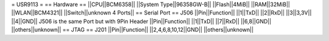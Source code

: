 = USR9113 =
== Hardware ==
||CPU||BCM6358||
||System Type||96358GW-B||
||Flash||4MiB||
||RAM||32MiB||
||WLAN||BCM4321||
||Switch||unknown 4 Ports||
== Serial Port ==
J506
||Pin||Function||
||1||TxD||
||2||RxD||
||3||3,3V||
||4||GND||
J506 is the same Port but with 9Pin Header
||Pin||Function||
||1||TxD||
||7||RxD||
||6,8||GND||
||others||unknown||
== JTAG ==
J201
||Pin||Function||
||2,4,6,8,10,12||GND||
||others||unknown||
